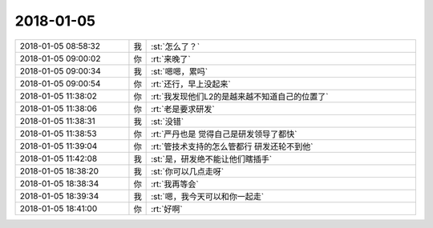 2018-01-05
-------------

.. list-table::
   :widths: 25, 1, 60

   * - 2018-01-05 08:58:32
     - 我
     - :st:`怎么了？`
   * - 2018-01-05 09:00:02
     - 你
     - :rt:`来晚了`
   * - 2018-01-05 09:00:34
     - 我
     - :st:`嗯嗯，累吗`
   * - 2018-01-05 09:00:54
     - 你
     - :rt:`还行，早上没起来`
   * - 2018-01-05 11:38:02
     - 你
     - :rt:`我发现他们L2的是越来越不知道自己的位置了`
   * - 2018-01-05 11:38:06
     - 你
     - :rt:`老是要求研发`
   * - 2018-01-05 11:38:31
     - 我
     - :st:`没错`
   * - 2018-01-05 11:38:53
     - 你
     - :rt:`严丹也是 觉得自己是研发领导了都快`
   * - 2018-01-05 11:39:04
     - 你
     - :rt:`管技术支持的怎么管都行 研发还轮不到他`
   * - 2018-01-05 11:42:08
     - 我
     - :st:`是，研发绝不能让他们瞎插手`
   * - 2018-01-05 18:38:20
     - 我
     - :st:`你可以几点走呀`
   * - 2018-01-05 18:38:34
     - 你
     - :rt:`我再等会`
   * - 2018-01-05 18:39:34
     - 我
     - :st:`嗯，我今天可以和你一起走`
   * - 2018-01-05 18:41:00
     - 你
     - :rt:`好啊`